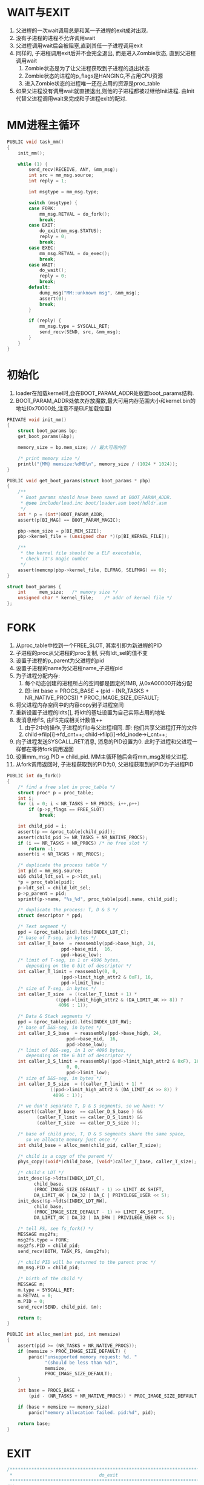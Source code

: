 #+OPTIONS: ^:nil
* WAIT与EXIT
1. 父进程的一次wait调用总是和某一子进程的exit成对出现.
2. 没有子进程的进程不允许调用wait
3. 父进程调用wait后会被阻塞,直到其任一子进程调用exit
4. 同样的, 子进程调用exit后并不会完全退出, 而是进入Zombie状态, 直到父进程调用wait
   1. Zombie状态是为了让父进程获取到子进程的退出状态
   2. Zombie状态的进程的p_flags是HANGING,不占用CPU资源
   3. 进入Zombie状态的进程唯一还在占用的资源是proc_table
5. 如果父进程没有调用wait就直接退出,则他的子进程都被过继给Init进程. 
   由Init代替父进程调用wait来完成和子进程exit的配对.

* MM进程主循环
#+BEGIN_SRC c
PUBLIC void task_mm()
{
	init_mm();

	while (1) {
		send_recv(RECEIVE, ANY, &mm_msg);
		int src = mm_msg.source;
		int reply = 1;

		int msgtype = mm_msg.type;

		switch (msgtype) {
		case FORK:
			mm_msg.RETVAL = do_fork();
			break;
		case EXIT:
			do_exit(mm_msg.STATUS);
			reply = 0;
			break;
		case EXEC:
			mm_msg.RETVAL = do_exec();
			break;
		case WAIT:
			do_wait();
			reply = 0;
			break;
		default:
			dump_msg("MM::unknown msg", &mm_msg);
			assert(0);
			break;
		}

		if (reply) {
			mm_msg.type = SYSCALL_RET;
			send_recv(SEND, src, &mm_msg);
		}
	}
}
#+END_SRC

* 初始化
1. loader在加载kernel时,会在BOOT_PARAM_ADDR处放置boot_params结构.
2. BOOT_PARAM_ADDR处依次存放魔数,最大可用内存范围大小和kernel.bin的地址(0x70000处,注意不是ELF加载位置)
#+BEGIN_SRC c
PRIVATE void init_mm()
{
	struct boot_params bp;
	get_boot_params(&bp);

	memory_size = bp.mem_size; // 最大可用内存

	/* print memory size */
	printl("{MM} memsize:%dMB\n", memory_size / (1024 * 1024));
}

PUBLIC void get_boot_params(struct boot_params * pbp)
{
	/**
	 * Boot params should have been saved at BOOT_PARAM_ADDR.
	 * @see include/load.inc boot/loader.asm boot/hdldr.asm
	 */
	int * p = (int*)BOOT_PARAM_ADDR;
	assert(p[BI_MAG] == BOOT_PARAM_MAGIC);

	pbp->mem_size = p[BI_MEM_SIZE];
	pbp->kernel_file = (unsigned char *)(p[BI_KERNEL_FILE]);

	/**
	 * the kernel file should be a ELF executable,
	 * check it's magic number
	 */
	assert(memcmp(pbp->kernel_file, ELFMAG, SELFMAG) == 0);
}

struct boot_params {
	int		mem_size;	/* memory size */
	unsigned char *	kernel_file;	/* addr of kernel file */
};
#+END_SRC

* FORK
1. 从proc_table中找到一个FREE_SLOT, 其索引即为新进程的PID
2. 子进程的proc从父进程的proc复制, 只有ldt_sel的值不变
3. 设置子进程的p_parent为父进程的pid
4. 设置子进程的name为父进程name_子进程pid
5. 为子进程分配内存:
   1. 每个动态创建的进程所占的空间都是固定的1MB, 从0xA00000开始分配
   2. 即: int base = PROCS_BASE + (pid - (NR_TASKS + NR_NATIVE_PROCS)) * PROC_IMAGE_SIZE_DEFAULT;
6. 将父进程内存空间中的内容copy到子进程空间
7. 重新设置子进程的ldts[], 将ldt的基址设置为自己实际占用的地址
8. 发消息给FS, 由FS完成相关计数值++
   1. 由于2中的操作,子进程的filp与父进程相同. 即: 他们共享父进程打开的文件
   2. child->filp[i]->fd_cnt++; child->filp[i]->fd_inode->i_cnt++;
9. 向子进程发送SYSCALL_RET消息, 消息的PID设置为0. 此时子进程和父进程一样都在等待fork调用返回
10. 设置mm_msg.PID = child_pid. MM主循环随后会将mm_msg发给父进程.
11. 从fork调用返回时, 子进程获取到的PID为0, 父进程获取到的PID为子进程PID
#+BEGIN_SRC c
PUBLIC int do_fork()
{
	/* find a free slot in proc_table */
	struct proc* p = proc_table;
	int i;
	for (i = 0; i < NR_TASKS + NR_PROCS; i++,p++)
		if (p->p_flags == FREE_SLOT)
			break;

	int child_pid = i;
	assert(p == &proc_table[child_pid]);
	assert(child_pid >= NR_TASKS + NR_NATIVE_PROCS);
	if (i == NR_TASKS + NR_PROCS) /* no free slot */
		return -1;
	assert(i < NR_TASKS + NR_PROCS);

	/* duplicate the process table */
	int pid = mm_msg.source;
	u16 child_ldt_sel = p->ldt_sel;
	*p = proc_table[pid];
	p->ldt_sel = child_ldt_sel;
	p->p_parent = pid;
	sprintf(p->name, "%s_%d", proc_table[pid].name, child_pid);

	/* duplicate the process: T, D & S */
	struct descriptor * ppd;

	/* Text segment */
	ppd = &proc_table[pid].ldts[INDEX_LDT_C];
	/* base of T-seg, in bytes */
	int caller_T_base  = reassembly(ppd->base_high, 24,
					ppd->base_mid,  16,
					ppd->base_low);
	/* limit of T-seg, in 1 or 4096 bytes,
	   depending on the G bit of descriptor */
	int caller_T_limit = reassembly(0, 0,
					(ppd->limit_high_attr2 & 0xF), 16,
					ppd->limit_low);
	/* size of T-seg, in bytes */
	int caller_T_size  = ((caller_T_limit + 1) *
			      ((ppd->limit_high_attr2 & (DA_LIMIT_4K >> 8)) ?
			       4096 : 1));

	/* Data & Stack segments */
	ppd = &proc_table[pid].ldts[INDEX_LDT_RW];
	/* base of D&S-seg, in bytes */
	int caller_D_S_base  = reassembly(ppd->base_high, 24,
					  ppd->base_mid,  16,
					  ppd->base_low);
	/* limit of D&S-seg, in 1 or 4096 bytes,
	   depending on the G bit of descriptor */
	int caller_D_S_limit = reassembly((ppd->limit_high_attr2 & 0xF), 16,
					  0, 0,
					  ppd->limit_low);
	/* size of D&S-seg, in bytes */
	int caller_D_S_size  = ((caller_T_limit + 1) *
				((ppd->limit_high_attr2 & (DA_LIMIT_4K >> 8)) ?
				 4096 : 1));

	/* we don't separate T, D & S segments, so we have: */
	assert((caller_T_base  == caller_D_S_base ) &&
	       (caller_T_limit == caller_D_S_limit) &&
	       (caller_T_size  == caller_D_S_size ));

	/* base of child proc, T, D & S segments share the same space,
	   so we allocate memory just once */
	int child_base = alloc_mem(child_pid, caller_T_size);

	/* child is a copy of the parent */
	phys_copy((void*)child_base, (void*)caller_T_base, caller_T_size);

	/* child's LDT */
	init_desc(&p->ldts[INDEX_LDT_C],
		  child_base,
		  (PROC_IMAGE_SIZE_DEFAULT - 1) >> LIMIT_4K_SHIFT,
		  DA_LIMIT_4K | DA_32 | DA_C | PRIVILEGE_USER << 5);
	init_desc(&p->ldts[INDEX_LDT_RW],
		  child_base,
		  (PROC_IMAGE_SIZE_DEFAULT - 1) >> LIMIT_4K_SHIFT,
		  DA_LIMIT_4K | DA_32 | DA_DRW | PRIVILEGE_USER << 5);

	/* tell FS, see fs_fork() */
	MESSAGE msg2fs;
	msg2fs.type = FORK;
	msg2fs.PID = child_pid;
	send_recv(BOTH, TASK_FS, &msg2fs);

	/* child PID will be returned to the parent proc */
	mm_msg.PID = child_pid;

	/* birth of the child */
	MESSAGE m;
	m.type = SYSCALL_RET;
	m.RETVAL = 0;
	m.PID = 0;
	send_recv(SEND, child_pid, &m);

	return 0;
}

PUBLIC int alloc_mem(int pid, int memsize)
{
	assert(pid >= (NR_TASKS + NR_NATIVE_PROCS));
	if (memsize > PROC_IMAGE_SIZE_DEFAULT) {
		panic("unsupported memory request: %d. "
		      "(should be less than %d)",
		      memsize,
		      PROC_IMAGE_SIZE_DEFAULT);
	}

	int base = PROCS_BASE +
		(pid - (NR_TASKS + NR_NATIVE_PROCS)) * PROC_IMAGE_SIZE_DEFAULT;

	if (base + memsize >= memory_size)
		panic("memory allocation failed. pid:%d", pid);

	return base;
}
#+END_SRC
* EXIT
#+BEGIN_SRC c
/*****************************************************************************
 *                                do_exit
 *****************************************************************************/
/**
 * Perform the exit() syscall.
 *
 * If proc A calls exit(), then MM will do the following in this routine:
 *     <1> inform FS so that the fd-related things will be cleaned up
 *     <2> free A's memory
 *     <3> set A.exit_status, which is for the parent
 *     <4> depends on parent's status. if parent (say P) is:
 *           (1) WAITING
 *                 - clean P's WAITING bit, and
 *                 - send P a message to unblock it
 *                 - release A's proc_table[] slot
 *           (2) not WAITING
 *                 - set A's HANGING bit
 *     <5> iterate proc_table[], if proc B is found as A's child, then:
 *           (1) make INIT the new parent of B, and
 *           (2) if INIT is WAITING and B is HANGING, then:
 *                 - clean INIT's WAITING bit, and
 *                 - send INIT a message to unblock it
 *                 - release B's proc_table[] slot
 *               else
 *                 if INIT is WAITING but B is not HANGING, then
 *                     - B will call exit()
 *                 if B is HANGING but INIT is not WAITING, then
 *                     - INIT will call wait()
 *
 * TERMs:
 *     - HANGING: everything except the proc_table entry has been cleaned up.
 *     - WAITING: a proc has at least one child, and it is waiting for the
 *                child(ren) to exit()
 *     - zombie: say P has a child A, A will become a zombie if
 *         - A exit(), and
 *         - P does not wait(), neither does it exit(). that is to say, P just
 *           keeps running without terminating itself or its child
 * 
 * @param status  Exiting status for parent.
 * 
 *****************************************************************************/
PUBLIC void do_exit(int status)
{
	int i;
	int pid = mm_msg.source; /* PID of caller */
	int parent_pid = proc_table[pid].p_parent;
	struct proc * p = &proc_table[pid];

	/* tell FS, see fs_exit() */
	MESSAGE msg2fs;
	msg2fs.type = EXIT;
	msg2fs.PID = pid;
	send_recv(BOTH, TASK_FS, &msg2fs);

	free_mem(pid);

	p->exit_status = status;

	if (proc_table[parent_pid].p_flags & WAITING) { /* parent is waiting */
		proc_table[parent_pid].p_flags &= ~WAITING;
		cleanup(&proc_table[pid]);
	}
	else { /* parent is not waiting */
		proc_table[pid].p_flags |= HANGING;
	}

	/* if the proc has any child, make INIT the new parent */
	for (i = 0; i < NR_TASKS + NR_PROCS; i++) {
		if (proc_table[i].p_parent == pid) { /* is a child */
			proc_table[i].p_parent = INIT;
			if ((proc_table[INIT].p_flags & WAITING) &&
			    (proc_table[i].p_flags & HANGING)) {
				proc_table[INIT].p_flags &= ~WAITING;
				cleanup(&proc_table[i]);
			}
		}
	}
}
/*****************************************************************************
 *                                free_mem
 *****************************************************************************/
/**
 * Free a memory block. Because a memory block is corresponding with a PID, so
 * we don't need to really `free' anything. In another word, a memory block is
 * dedicated to one and only one PID, no matter what proc actually uses this
 * PID.
 * 
 * @param pid  Whose memory is to be freed.
 * 
 * @return  Zero if success.
 *****************************************************************************/
PUBLIC int free_mem(int pid)
{
	return 0;
}
/*****************************************************************************
 *                                cleanup
 *****************************************************************************/
/**
 * Do the last jobs to clean up a proc thoroughly:
 *     - Send proc's parent a message to unblock it, and
 *     - release proc's proc_table[] entry
 * 
 * @param proc  Process to clean up.
 *****************************************************************************/
PRIVATE void cleanup(struct proc * proc)
{
	MESSAGE msg2parent;
	msg2parent.type = SYSCALL_RET;
	msg2parent.PID = proc2pid(proc);
	msg2parent.STATUS = proc->exit_status;
	send_recv(SEND, proc->p_parent, &msg2parent);

	proc->p_flags = FREE_SLOT;
}

#+END_SRC
* WAIT
#+BEGIN_SRC c
/*****************************************************************************
 *                                do_wait
 *****************************************************************************/
/**
 * Perform the wait() syscall.
 *
 * If proc P calls wait(), then MM will do the following in this routine:
 *     <1> iterate proc_table[],
 *         if proc A is found as P's child and it is HANGING
 *           - reply to P (cleanup() will send P a messageto unblock it)
 *           - release A's proc_table[] entry
 *           - return (MM will go on with the next message loop)
 *     <2> if no child of P is HANGING
 *           - set P's WAITING bit
 *     <3> if P has no child at all
 *           - reply to P with error
 *     <4> return (MM will go on with the next message loop)
 *
 *****************************************************************************/
PUBLIC void do_wait()
{
	int pid = mm_msg.source;

	int i;
	int children = 0;
	struct proc* p_proc = proc_table;
	for (i = 0; i < NR_TASKS + NR_PROCS; i++,p_proc++) {
		if (p_proc->p_parent == pid) {
			children++;
			if (p_proc->p_flags & HANGING) {
				cleanup(p_proc);
				return;
			}
		}
	}

	if (children) {
		/* has children, but no child is HANGING */
		proc_table[pid].p_flags |= WAITING;
	}
	else {
		/* no child at all */
		MESSAGE msg;
		msg.type = SYSCALL_RET;
		msg.PID = NO_TASK;
		send_recv(SEND, pid, &msg);
	}
}

#+END_SRC
* EXEC
1. 根据接收消息中的PATHNAME打开可执行文件并读入内存
2. 按照ELF格式加载到调用进程的地址空间,覆盖掉调用进程原来从父进程copy的内容
3. 在调用进程的地址空间建立调用堆栈
   1. 调用堆栈用于调用main方法,包括argc和argv两个参数
   2. 堆栈的内容在调用进程已经准备好,参见shell.org
   3. 这里要做的是重新放置堆栈内容到PROC_IMAGE_SIZE_DEFAULT - PROC_ORIGIN_STACK处并调整argv中指针的值
4. 设置eip和esp. eip=elf_hdr->e_entry; esp=PROC_IMAGE_SIZE_DEFAULT - PROC_ORIGIN_STACK;
5. ecx = argc; eax = argv; 这一步对应_start中的参数压栈
6. 设置调用进程的name
7. 最后MM主循环会发消息给调用进程,解除其阻塞. 调用进程获得CPU后,进入_start执行.
#+BEGIN_SRC c
/*****************************************************************************
 *                                do_exec
 *****************************************************************************/
/**
 * Perform the exec() system call.
 * 
 * @return  Zero if successful, otherwise -1.
 *****************************************************************************/
PUBLIC int do_exec()
{
	/* get parameters from the message */
	int name_len = mm_msg.NAME_LEN;	/* length of filename */
	int src = mm_msg.source;	/* caller proc nr. */
	assert(name_len < MAX_PATH);

	char pathname[MAX_PATH];
	phys_copy((void*)va2la(TASK_MM, pathname),
		  (void*)va2la(src, mm_msg.PATHNAME),
		  name_len);
	pathname[name_len] = 0;	/* terminate the string */

	/* get the file size */
	struct stat s;
	int ret = stat(pathname, &s);
	if (ret != 0) {
		printl("{MM} MM::do_exec()::stat() returns error. %s", pathname);
		return -1;
	}

	/* read the file */
	int fd = open(pathname, O_RDWR);
	if (fd == -1)
		return -1;
	assert(s.st_size < MMBUF_SIZE);
	read(fd, mmbuf, s.st_size);
	close(fd);

	/* overwrite the current proc image with the new one */
	Elf32_Ehdr* elf_hdr = (Elf32_Ehdr*)(mmbuf);
	int i;
	for (i = 0; i < elf_hdr->e_phnum; i++) {
		Elf32_Phdr* prog_hdr = (Elf32_Phdr*)(mmbuf + elf_hdr->e_phoff +
			 			(i * elf_hdr->e_phentsize));
		if (prog_hdr->p_type == PT_LOAD) {
			assert(prog_hdr->p_vaddr + prog_hdr->p_memsz <
				PROC_IMAGE_SIZE_DEFAULT);
			phys_copy((void*)va2la(src, (void*)prog_hdr->p_vaddr),
				  (void*)va2la(TASK_MM,
						 mmbuf + prog_hdr->p_offset),
				  prog_hdr->p_filesz);
		}
	}

	/* setup the arg stack */
	int orig_stack_len = mm_msg.BUF_LEN;
	char stackcopy[PROC_ORIGIN_STACK];
	phys_copy((void*)va2la(TASK_MM, stackcopy),
		  (void*)va2la(src, mm_msg.BUF),
		  orig_stack_len);

	u8 * orig_stack = (u8*)(PROC_IMAGE_SIZE_DEFAULT - PROC_ORIGIN_STACK);

	int delta = (int)orig_stack - (int)mm_msg.BUF;

	int argc = 0;
	if (orig_stack_len) {	/* has args */
		char **q = (char**)stackcopy;
		for (; *q != 0; q++,argc++)
			*q += delta;
	}

	phys_copy((void*)va2la(src, orig_stack),
		  (void*)va2la(TASK_MM, stackcopy),
		  orig_stack_len);

	proc_table[src].regs.ecx = argc; /* argc */
	proc_table[src].regs.eax = (u32)orig_stack; /* argv */

	/* setup eip & esp */
	proc_table[src].regs.eip = elf_hdr->e_entry; /* @see _start.asm */
	proc_table[src].regs.esp = PROC_IMAGE_SIZE_DEFAULT - PROC_ORIGIN_STACK;

	strcpy(proc_table[src].name, pathname);

	return 0;
}
#+END_SRC

#+BEGIN_SRC asm
global _start

_start:
    push    eax
    push    ecx
    call    main
    ;; need not clean up the stack here

    push    eax     // main的返回值,也就是进程的退出状态
    call    exit

    hlt ; should never arrive here

#+END_SRC